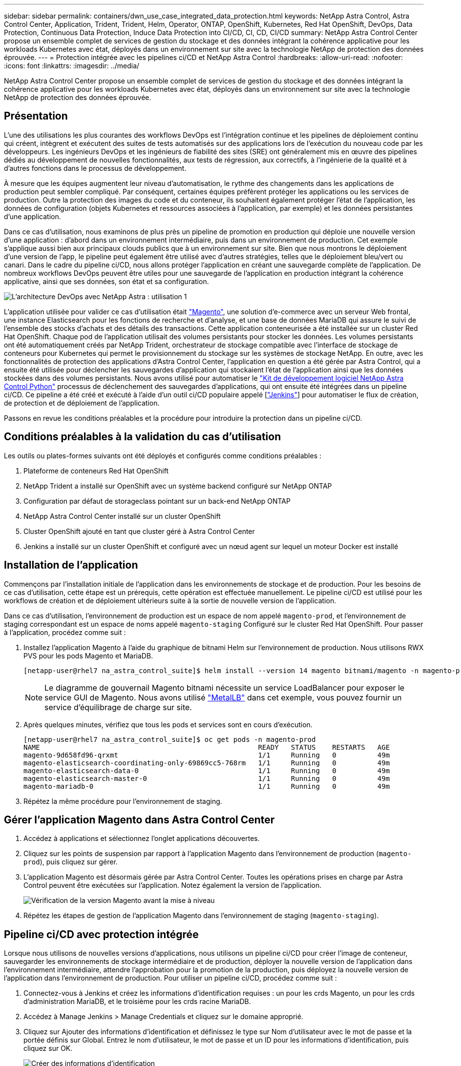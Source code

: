 ---
sidebar: sidebar 
permalink: containers/dwn_use_case_integrated_data_protection.html 
keywords: NetApp Astra Control, Astra Control Center, Application, Trident, Trident, Helm, Operator, ONTAP, OpenShift, Kubernetes, Red Hat OpenShift, DevOps, Data Protection, Continuous Data Protection, Induce Data Protection into CI/CD, CI, CD, CI/CD 
summary: NetApp Astra Control Center propose un ensemble complet de services de gestion du stockage et des données intégrant la cohérence applicative pour les workloads Kubernetes avec état, déployés dans un environnement sur site avec la technologie NetApp de protection des données éprouvée. 
---
= Protection intégrée avec les pipelines ci/CD et NetApp Astra Control
:hardbreaks:
:allow-uri-read: 
:nofooter: 
:icons: font
:linkattrs: 
:imagesdir: ../media/


[role="lead"]
NetApp Astra Control Center propose un ensemble complet de services de gestion du stockage et des données intégrant la cohérence applicative pour les workloads Kubernetes avec état, déployés dans un environnement sur site avec la technologie NetApp de protection des données éprouvée.



== Présentation

L'une des utilisations les plus courantes des workflows DevOps est l'intégration continue et les pipelines de déploiement continu qui créent, intègrent et exécutent des suites de tests automatisés sur des applications lors de l'exécution du nouveau code par les développeurs. Les ingénieurs DevOps et les ingénieurs de fiabilité des sites (SRE) ont généralement mis en œuvre des pipelines dédiés au développement de nouvelles fonctionnalités, aux tests de régression, aux correctifs, à l'ingénierie de la qualité et à d'autres fonctions dans le processus de développement.

À mesure que les équipes augmentent leur niveau d'automatisation, le rythme des changements dans les applications de production peut sembler compliqué. Par conséquent, certaines équipes préfèrent protéger les applications ou les services de production. Outre la protection des images du code et du conteneur, ils souhaitent également protéger l'état de l'application, les données de configuration (objets Kubernetes et ressources associées à l'application, par exemple) et les données persistantes d'une application.

Dans ce cas d'utilisation, nous examinons de plus près un pipeline de promotion en production qui déploie une nouvelle version d'une application : d'abord dans un environnement intermédiaire, puis dans un environnement de production. Cet exemple s'applique aussi bien aux principaux clouds publics que à un environnement sur site. Bien que nous montrons le déploiement d'une version de l'app, le pipeline peut également être utilisé avec d'autres stratégies, telles que le déploiement bleu/vert ou canari. Dans le cadre du pipeline ci/CD, nous allons protéger l'application en créant une sauvegarde complète de l'application. De nombreux workflows DevOps peuvent être utiles pour une sauvegarde de l'application en production intégrant la cohérence applicative, ainsi que ses données, son état et sa configuration.

image:dwn_image1.jpg["L'architecture DevOps avec NetApp Astra : utilisation 1"]

L'application utilisée pour valider ce cas d'utilisation était https://magento.com/["Magento"^], une solution d'e-commerce avec un serveur Web frontal, une instance Elasticsearch pour les fonctions de recherche et d'analyse, et une base de données MariaDB qui assure le suivi de l'ensemble des stocks d'achats et des détails des transactions. Cette application conteneurisée a été installée sur un cluster Red Hat OpenShift. Chaque pod de l'application utilisait des volumes persistants pour stocker les données. Les volumes persistants ont été automatiquement créés par NetApp Trident, orchestrateur de stockage compatible avec l'interface de stockage de conteneurs pour Kubernetes qui permet le provisionnement du stockage sur les systèmes de stockage NetApp. En outre, avec les fonctionnalités de protection des applications d'Astra Control Center, l'application en question a été gérée par Astra Control, qui a ensuite été utilisée pour déclencher les sauvegardes d'application qui stockaient l'état de l'application ainsi que les données stockées dans des volumes persistants. Nous avons utilisé pour automatiser le https://github.com/NetApp/netapp-astra-toolkits["Kit de développement logiciel NetApp Astra Control Python"^] processus de déclenchement des sauvegardes d'applications, qui ont ensuite été intégrées dans un pipeline ci/CD. Ce pipeline a été créé et exécuté à l'aide d'un outil ci/CD populaire appelé [https://www.jenkins.io/["Jenkins"^]] pour automatiser le flux de création, de protection et de déploiement de l'application.

Passons en revue les conditions préalables et la procédure pour introduire la protection dans un pipeline ci/CD.



== Conditions préalables à la validation du cas d'utilisation

Les outils ou plates-formes suivants ont été déployés et configurés comme conditions préalables :

. Plateforme de conteneurs Red Hat OpenShift
. NetApp Trident a installé sur OpenShift avec un système backend configuré sur NetApp ONTAP
. Configuration par défaut de storageclass pointant sur un back-end NetApp ONTAP
. NetApp Astra Control Center installé sur un cluster OpenShift
. Cluster OpenShift ajouté en tant que cluster géré à Astra Control Center
. Jenkins a installé sur un cluster OpenShift et configuré avec un nœud agent sur lequel un moteur Docker est installé




== Installation de l'application

Commençons par l'installation initiale de l'application dans les environnements de stockage et de production. Pour les besoins de ce cas d'utilisation, cette étape est un prérequis, cette opération est effectuée manuellement. Le pipeline ci/CD est utilisé pour les workflows de création et de déploiement ultérieurs suite à la sortie de nouvelle version de l'application.

Dans ce cas d'utilisation, l'environnement de production est un espace de nom appelé `magento-prod`, et l'environnement de staging correspondant est un espace de noms appelé `magento-staging` Configuré sur le cluster Red Hat OpenShift. Pour passer à l'application, procédez comme suit :

. Installez l'application Magento à l'aide du graphique de bitnami Helm sur l'environnement de production. Nous utilisons RWX PVS pour les pods Magento et MariaDB.
+
[listing]
----
[netapp-user@rhel7 na_astra_control_suite]$ helm install --version 14 magento bitnami/magento -n magento-prod --create-namespace --set image.tag=2.4.1-debian-10-r11,magentoHost=10.63.172.243,persistence.magento.accessMode=ReadWriteMany,persistence.apache.accessMode=ReadWriteMany,mariadb.master.persistence.accessModes[0]=ReadWriteMany
----
+

NOTE: Le diagramme de gouvernail Magento bitnami nécessite un service LoadBalancer pour exposer le service GUI de Magento. Nous avons utilisé link:https://metallb.universe.tf/["MetalLB"^] dans cet exemple, vous pouvez fournir un service d'équilibrage de charge sur site.

. Après quelques minutes, vérifiez que tous les pods et services sont en cours d'exécution.
+
[listing]
----
[netapp-user@rhel7 na_astra_control_suite]$ oc get pods -n magento-prod
NAME                                                     READY   STATUS    RESTARTS   AGE
magento-9d658fd96-qrxmt                                  1/1     Running   0          49m
magento-elasticsearch-coordinating-only-69869cc5-768rm   1/1     Running   0          49m
magento-elasticsearch-data-0                             1/1     Running   0          49m
magento-elasticsearch-master-0                           1/1     Running   0          49m
magento-mariadb-0                                        1/1     Running   0          49m
----
. Répétez la même procédure pour l'environnement de staging.




== Gérer l'application Magento dans Astra Control Center

. Accédez à applications et sélectionnez l'onglet applications découvertes.
. Cliquez sur les points de suspension par rapport à l'application Magento dans l'environnement de production (`magento-prod`), puis cliquez sur gérer.
. L'application Magento est désormais gérée par Astra Control Center. Toutes les opérations prises en charge par Astra Control peuvent être exécutées sur l'application. Notez également la version de l'application.
+
image:dwn_image2.jpg["Vérification de la version Magento avant la mise à niveau"]

. Répétez les étapes de gestion de l'application Magento dans l'environnement de staging (`magento-staging`).




== Pipeline ci/CD avec protection intégrée

Lorsque nous utilisons de nouvelles versions d'applications, nous utilisons un pipeline ci/CD pour créer l'image de conteneur, sauvegarder les environnements de stockage intermédiaire et de production, déployer la nouvelle version de l'application dans l'environnement intermédiaire, attendre l'approbation pour la promotion de la production, puis déployez la nouvelle version de l'application dans l'environnement de production. Pour utiliser un pipeline ci/CD, procédez comme suit :

. Connectez-vous à Jenkins et créez les informations d'identification requises : un pour les crds Magento, un pour les crds d'administration MariaDB, et le troisième pour les crds racine MariaDB.
. Accédez à Manage Jenkins > Manage Credentials et cliquez sur le domaine approprié.
. Cliquez sur Ajouter des informations d'identification et définissez le type sur Nom d'utilisateur avec le mot de passe et la portée définis sur Global. Entrez le nom d'utilisateur, le mot de passe et un ID pour les informations d'identification, puis cliquez sur OK.
+
image:dwn_image8.jpg["Créer des informations d'identification"]

. Répétez la même procédure pour les deux autres identifiants.
. Retournez au tableau de bord, créez un pipeline en cliquant sur nouvel élément, puis cliquez sur Pipeline.
. Copiez le pipeline à partir du fichier Jenkinsfile https://github.com/NetApp/netapp-astra-toolkits/blob/main/ci_cd_examples/jenkins_pipelines/protecting_apps_in_ci_cd_pipelines/Jenkinsfile["ici"^].
. Collez le pipeline dans la section Jenkins Pipeline, puis cliquez sur Save.
. Remplissez les paramètres du pipeline Jenkins avec les détails respectifs, y compris la version du graphique Helm, la version de l'application Magento à mettre à niveau, la version de la boîte à outils Astra, le FQDN Astra Control Center, le jeton API et son ID d'instance. Spécifiez le registre docker, l'espace de noms et l'adresse IP Magento des environnements de production et de staging, ainsi que les ID d'identification des informations d'identification créées.
+
[listing]
----
MAGENTO_VERSION = '2.4.1-debian-10-r14'
CHART_VERSION = '14'
RELEASE_TYPE = 'MINOR'
ASTRA_TOOLKIT_VERSION = '2.0.2'
ASTRA_API_TOKEN = 'xxxxxxxx'
ASTRA_INSTANCE_ID = 'xxx-xxx-xxx-xxx-xxx'
ASTRA_FQDN = 'netapp-astra-control-center.org.example.com'
DOCKER_REGISTRY = 'docker.io/netapp-solutions-cicd'
PROD_NAMESPACE = 'magento-prod'
PROD_MAGENTO_IP = 'x.x.x.x'
STAGING_NAMESPACE = 'magento-staging'
STAGING_MAGENTO_IP = 'x.x.x.x'
MAGENTO_CREDS = credentials('magento-cred')
MAGENTO_MARIADB_CREDS = credentials('magento-mariadb-cred')
MAGENTO_MARIADB_ROOT_CREDS = credentials('magento-mariadb-root-cred')
----
. Cliquez sur Créer maintenant. Le pipeline commence à exécuter et progresse à travers les étapes. L'image de l'application est d'abord créée et téléchargée dans le registre du conteneur.
+
image:dwn_image3.jpg["Progression du pipeline"]

. Les sauvegardes d'applications sont lancées par Astra Control.
+
image:dwn_image4.jpg["Sauvegarde initiée"]

. Une fois les étapes de sauvegarde terminées, vérifiez les sauvegardes à partir du centre de contrôle Astra.
+
image:dwn_image5.jpg["Sauvegarde réussie"]

. La nouvelle version de l'application est ensuite déployée dans l'environnement temporaire.
+
image:dwn_image6.jpg["Déploiement de la phase intermédiaire initié"]

. Une fois cette étape terminée, le programme attend que l'utilisateur approuve le déploiement en production. À ce stade, supposons que l'équipe QA effectue des tests manuels et approuve la production. Vous pouvez ensuite cliquer sur approuver pour déployer la nouvelle version de l'application dans l'environnement de production.
+
image:dwn_image7.jpg["En attente de promotion"]

. Vérifiez que l'application de production est également mise à niveau vers la version souhaitée.
+
image:dwn_image11.jpg["Application Prod mise à niveau"]



Dans le cadre du pipeline ci/CD, nous avons démontré la capacité à protéger l'application par la création d'une sauvegarde complète intégrant la cohérence applicative. Dans la mesure où l'application complète a été sauvegardée dans le cadre du pipeline de promotion à production, vous êtes davantage confiant en matière de déploiements d'applications hautement automatisés. Cette sauvegarde respectueuse des applications, incluant les données, l'état et la configuration de l'application, peut s'avérer utile pour de nombreux workflows DevOps. Un workflow important serait de revenir à la version précédente de l'application en cas de problèmes imprévus.

Bien que nous ayons démontré un workflow ci/CD avec l'outil Jenkins, le concept peut être extrapolé facilement et efficacement à différents outils et stratégies. Pour voir ce cas d'utilisation en action, regardez la vidéo ci-dessous.

.Protection des données dans un pipeline ci/CD avec Astra Control Center
video::a6400379-52ff-4c8f-867f-b01200fa4a5e[panopto,width=360]